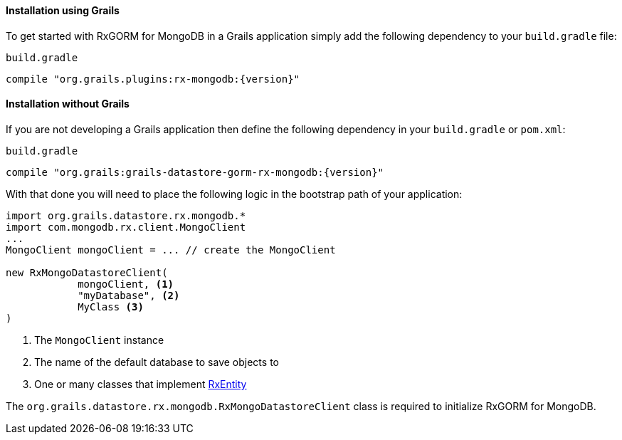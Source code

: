 ==== Installation using Grails

To get started with RxGORM for MongoDB in a Grails application simply add the following dependency to your `build.gradle` file:

[source,groovy,subs="attributes"]
.`build.gradle`
----
compile "org.grails.plugins:rx-mongodb:{version}"
----

==== Installation without Grails

If you are not developing a Grails application then define the following dependency in your `build.gradle` or `pom.xml`:

[source,groovy,subs="attributes"]
.`build.gradle`
----
compile "org.grails:grails-datastore-gorm-rx-mongodb:{version}"
----

With that done you will need to place the following logic in the bootstrap path of your application:

[source,groovy]
----
import org.grails.datastore.rx.mongodb.*
import com.mongodb.rx.client.MongoClient
...
MongoClient mongoClient = ... // create the MongoClient

new RxMongoDatastoreClient(
            mongoClient, <1>
            "myDatabase", <2>
            MyClass <3>
)
----

<1> The `MongoClient` instance
<2> The name of the default database to save objects to
<3> One or many classes that implement link:api/grails/gorm/rx/RxEntity.html[RxEntity]

The `org.grails.datastore.rx.mongodb.RxMongoDatastoreClient` class is required to initialize RxGORM for MongoDB.



